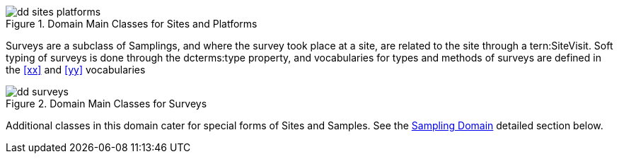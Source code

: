 

[id=fig-dd-sites-platforms]
.Domain Main Classes for Sites and Platforms
image::img/dd-sites-platforms.png[]

Surveys are a subclass of Samplings, and where the survey took place at a site, are related to the site through a tern:SiteVisit. Soft typing of surveys is done through the dcterms:type property, and vocabularies for types and methods of surveys are defined in the <<xx>> and <<yy>> vocabularies

[id=fig-dd-surveys]
.Domain Main Classes for Surveys
image::img/dd-surveys.png[]


Additional classes in this domain cater for special forms of Sites and Samples. See the <<Sampling Domain, Sampling Domain>> detailed section below.